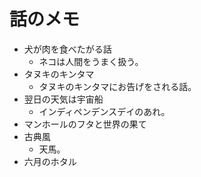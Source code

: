 #+OPTIONS: toc:nil
#+OPTIONS: \n:t

* 話のメモ
  - 犬が肉を食べたがる話
    + ネコは人間をうまく扱う。
  - タヌキのキンタマ
    + タヌキのキンタマにお告げをされる話。
  - 翌日の天気は宇宙船
    + インディペンデンスデイのあれ。
  - マンホールのフタと世界の果て
  - 古典風
    + 天馬。
  - 六月のホタル
